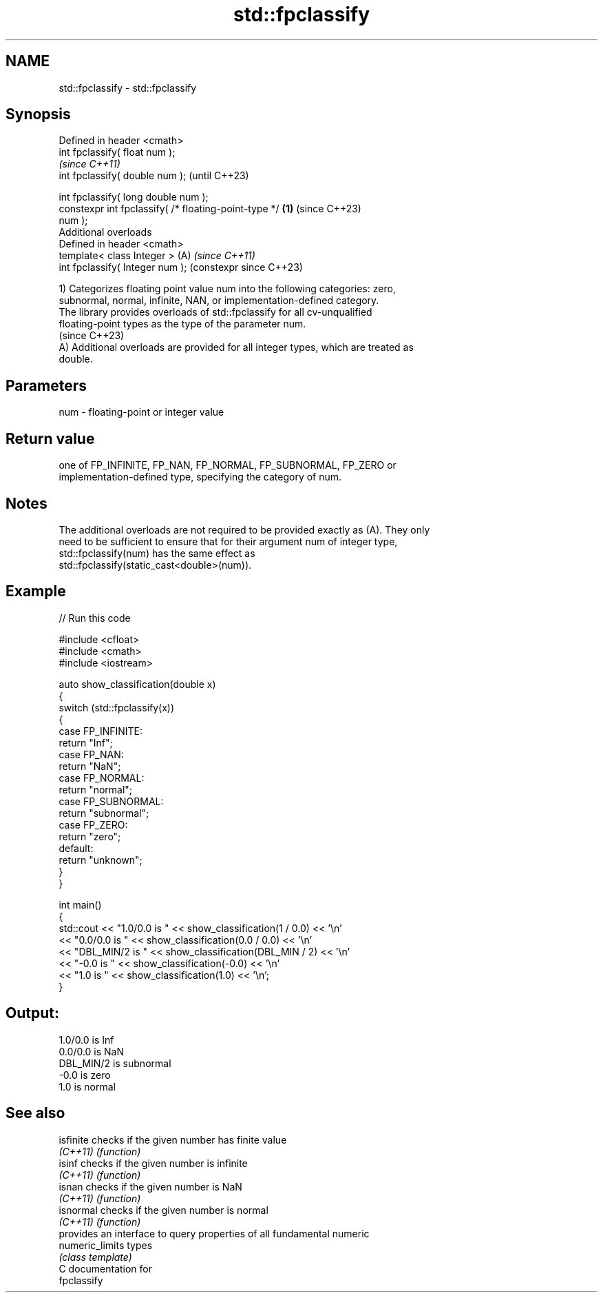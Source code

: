 .TH std::fpclassify 3 "2024.06.10" "http://cppreference.com" "C++ Standard Libary"
.SH NAME
std::fpclassify \- std::fpclassify

.SH Synopsis
   Defined in header <cmath>
   int fpclassify( float num );
                                                                \fI(since C++11)\fP
   int fpclassify( double num );                                (until C++23)

   int fpclassify( long double num );
   constexpr int fpclassify( /* floating-point-type */  \fB(1)\fP     (since C++23)
   num );
   Additional overloads
   Defined in header <cmath>
   template< class Integer >                                (A) \fI(since C++11)\fP
   int fpclassify( Integer num );                               (constexpr since C++23)

   1) Categorizes floating point value num into the following categories: zero,
   subnormal, normal, infinite, NAN, or implementation-defined category.
   The library provides overloads of std::fpclassify for all cv-unqualified
   floating-point types as the type of the parameter num.
   (since C++23)
   A) Additional overloads are provided for all integer types, which are treated as
   double.

.SH Parameters

   num - floating-point or integer value

.SH Return value

   one of FP_INFINITE, FP_NAN, FP_NORMAL, FP_SUBNORMAL, FP_ZERO or
   implementation-defined type, specifying the category of num.

.SH Notes

   The additional overloads are not required to be provided exactly as (A). They only
   need to be sufficient to ensure that for their argument num of integer type,
   std::fpclassify(num) has the same effect as
   std::fpclassify(static_cast<double>(num)).

.SH Example


// Run this code

 #include <cfloat>
 #include <cmath>
 #include <iostream>

 auto show_classification(double x)
 {
     switch (std::fpclassify(x))
     {
         case FP_INFINITE:
             return "Inf";
         case FP_NAN:
             return "NaN";
         case FP_NORMAL:
             return "normal";
         case FP_SUBNORMAL:
             return "subnormal";
         case FP_ZERO:
             return "zero";
         default:
             return "unknown";
     }
 }

 int main()
 {
     std::cout << "1.0/0.0 is " << show_classification(1 / 0.0) << '\\n'
               << "0.0/0.0 is " << show_classification(0.0 / 0.0) << '\\n'
               << "DBL_MIN/2 is " << show_classification(DBL_MIN / 2) << '\\n'
               << "-0.0 is " << show_classification(-0.0) << '\\n'
               << "1.0 is " << show_classification(1.0) << '\\n';
 }

.SH Output:

 1.0/0.0 is Inf
 0.0/0.0 is NaN
 DBL_MIN/2 is subnormal
 -0.0 is zero
 1.0 is normal

.SH See also

   isfinite       checks if the given number has finite value
   \fI(C++11)\fP        \fI(function)\fP
   isinf          checks if the given number is infinite
   \fI(C++11)\fP        \fI(function)\fP
   isnan          checks if the given number is NaN
   \fI(C++11)\fP        \fI(function)\fP
   isnormal       checks if the given number is normal
   \fI(C++11)\fP        \fI(function)\fP
                  provides an interface to query properties of all fundamental numeric
   numeric_limits types
                  \fI(class template)\fP
   C documentation for
   fpclassify
